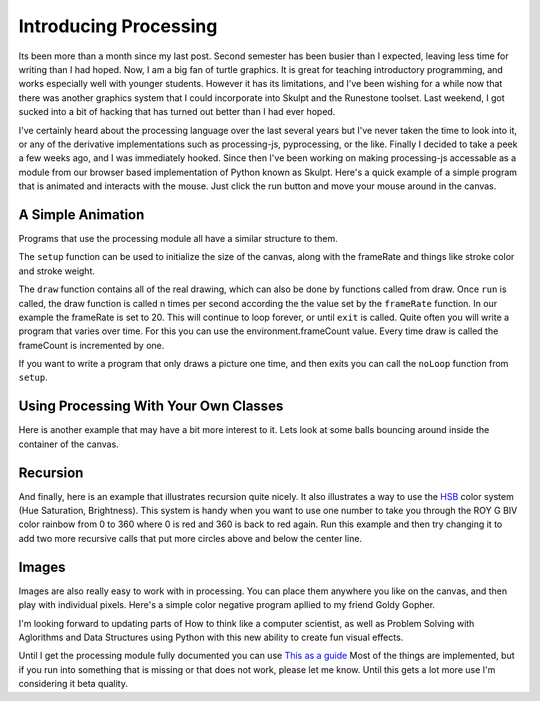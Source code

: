 Introducing Processing
======================

Its been more than a month since my last post.  Second semester has been busier than I expected, leaving less time for writing than I had hoped.  Now, I am a big fan of turtle graphics.  It is great for teaching introductory programming, and works especially well with younger students.  However it has its limitations, and I've been wishing for a while now that there was another graphics system that I could incorporate into Skulpt and the Runestone toolset.  Last weekend, I got sucked into a bit of hacking that has turned out better than I had ever hoped.

I've certainly heard about the processing language over the last several years but I've never taken the time to look into it, or any of the derivative implementations such as processing-js, pyprocessing, or the like.  Finally I decided to take a peek a few weeks ago, and I was immediately hooked.  Since then I've been working on making processing-js accessable as a module from our browser based implementation of Python known as Skulpt.  Here's a quick example of a simple program that is animated and interacts with the mouse.  Just click the run button and move your mouse around in the canvas.


A Simple Animation
------------------

.. activecode:: pjs-1

    from processing import *
    from math import sin

    X = 30
    Y = 30
    radius = 30

    def setup():
        strokeWeight(10)
        frameRate(20)
        size(400,300)

    def draw():
        global X, Y, radius
        delay = 16
        background(100)
        stroke(255)
        fill(0,121,184)
        X += (mouse.x-X)/delay;
        Y += (mouse.y-Y)/delay;
        radius = radius + sin(environment.frameCount / 4)

        ellipse(X,Y,radius,radius)

    def keyPressed():
        print('A key was pressed', keyboard.key)
        exitp()

    run()


Programs that use the processing module all have a similar structure to them.

The ``setup`` function can be used to initialize the size of the canvas, along with the frameRate and things like stroke color and stroke weight.

The ``draw`` function contains all of the real drawing, which can also be done by functions called from draw.  Once ``run`` is called, the draw function is called n times per second according the the value set by the ``frameRate`` function.  In our example the frameRate is set to 20.  This will continue to loop forever, or until ``exit`` is called.  Quite often you will write a program that varies over time.  For this you can use the environment.frameCount value.  Every time draw is called the frameCount is incremented by one.

If you want to write a program that only draws a picture one time, and then exits you can call the ``noLoop`` function from ``setup``.


Using Processing With Your Own Classes
--------------------------------------

Here is another example that may have a bit more interest to it.  Lets look at some balls bouncing around inside the container of the canvas.

.. activecode:: pjs-2

    from processing import *
    from random import randrange
    from math import *
    import sys

    numBalls = 25;
    spring = 0.05;
    gravity = 0.03;
    sys.setExecutionLimit(120000)

    def setup():
      size(300, 400);
      noStroke()
      smooth()
      frameRate(24)

    def draw():
      background(0);
      for i in range(numBalls):
        balls[i].collide()
        balls[i].move()
        balls[i].display()
      if environment.frameCount > 1500:
        noLoop()


    class Ball:

      def __init__(self, xin, yin, din, idin):
        self.x = xin;
        self.y = yin;
        self.vx = 0.0
        self.vy = 0.0
        self.diameter = din;
        self.id = idin;
        self.others = []
        self.color = (randrange(255),randrange(255),randrange(255))

      def makeOthers(self):
        self.others = [x for x in balls if x != self]

      def collide(self):
        for i in range(numBalls-1):
          dx = self.others[i].x - self.x
          dy = self.others[i].y - self.y
          distance = sqrt(dx*dx + dy*dy)
          minDist = self.others[i].diameter/2 + self.diameter/2;
          if distance < minDist:
            angle = atan2(dy, dx);
            targetX = self.x + cos(angle) * minDist;
            targetY = self.y + sin(angle) * minDist;
            ax = (targetX - self.others[i].x) * spring;
            ay = (targetY - self.others[i].y) * spring;
            self.vx -= ax;
            self.vy -= ay;
            self.others[i].vx += ax;
            self.others[i].vy += ay;

      def move(self):
        self.vy += gravity;
        self.x += self.vx;
        self.y += self.vy;
        if (self.x + self.diameter/2 > environment.width):
          self.x = environment.width - self.diameter/2;
          self.vx += -0.9; 
        elif self.x - self.diameter/2 < 0:
          self.x = self.diameter/2;
          self.vx *= -0.9

        if self.y + self.diameter/2 > environment.height:
          self.y = environment.height - self.diameter/2
          self.vy *= -0.9

        elif self.y - self.diameter/2 < 0:
          self.y = self.diameter/2
          self.vy *= -0.9
      
      def display(self):
        fill(self.color[0],self.color[1],self.color[2])
        ellipse(self.x, self.y, self.diameter, self.diameter)


    balls = [Ball(randrange(400), randrange(400), randrange(20, 40), x) for x in range(numBalls)]
    for b in balls:
      b.makeOthers()


    run()

Recursion
---------

And finally, here is an example that illustrates recursion quite nicely.  It also illustrates a way to use the `HSB <http://en.wikipedia.org/wiki/File:Hsl-hsv_models.svg>`_ color system (Hue Saturation, Brightness).  This system is handy when you want to use one number to take you through the ROY G BIV color rainbow from 0 to 360 where 0 is red and 360 is back to red again.  Run this example and then try changing it to add two more recursive calls that put more circles above and below the center line.

.. activecode::  pjs-3

    from processing import *

    def setup():
        size(400,400)
        noStroke()
        smooth()
        colorMode(HSB,100)
        frameRate(1)

    def draw():
        level = environment.frameCount % 8 + 1
        drawCircle(200,200,170,level)

    def drawCircle(x, y, radius, level):
        tt = 100/level
        fill(tt,65,90)
        ellipse(x, y, radius*2, radius*2)
        if level > 1:
            level = level - 1
            drawCircle(x - radius / 2, y, radius/2, level)
            drawCircle(x + radius / 2, y, radius/2, level)

    run()


Images
------

Images are also really easy to work with in processing.  You can place them anywhere you like on the canvas, and then play with individual pixels.  Here's a simple color negative program apllied to my friend Goldy Gopher.

.. activecode:: pjs-4

    from processing import *
    gg = ''

    def setup():
        global gg
        size(300,300)
        gg = loadImage('../../_static/goldygopher.png')
        noLoop()

    def draw():
        image(gg,0,0)
        image(gg,100,100)
        for i in range(gg.width):
            for j in range(gg.height):
                p = get(i,j)
                r = red(p)
                g = green(p)
                b = blue(p)
                p = color(255-r,255-b,255-g)
                set(i,j,p)

    run()

I'm looking forward to updating parts of How to think like a computer scientist, as well as Problem Solving with Aglorithms and Data Structures using Python with this new ability to create fun visual effects.

Until I get the processing module fully documented you can use `This as a guide <http://processingjs.org/reference/>`_  Most of the things are implemented, but if you run into something that is missing or that does not work, please let me know.  Until this gets a lot more use I'm considering it beta quality.


